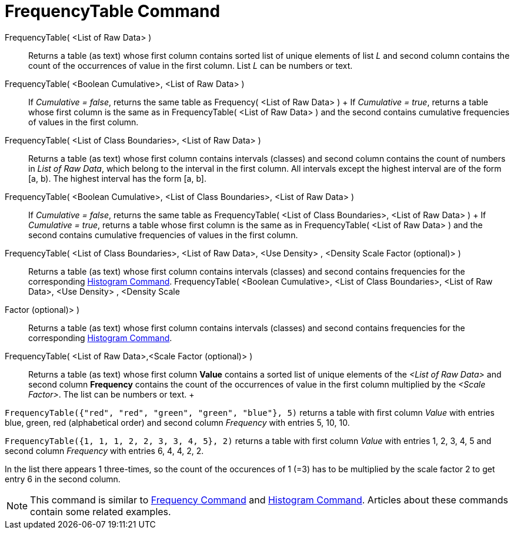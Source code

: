 = FrequencyTable Command

FrequencyTable( <List of Raw Data> )::
  Returns a table (as text) whose first column contains sorted list of unique elements of list _L_ and second column
  contains the count of the occurrences of value in the first column. List _L_ can be numbers or text.
FrequencyTable( <Boolean Cumulative>, <List of Raw Data> )::
  If _Cumulative = false_, returns the same table as Frequency( <List of Raw Data> )
  +
  If _Cumulative = true_, returns a table whose first column is the same as in FrequencyTable( <List of Raw Data> ) and
  the second contains cumulative frequencies of values in the first column.
FrequencyTable( <List of Class Boundaries>, <List of Raw Data> )::
  Returns a table (as text) whose first column contains intervals (classes) and second column contains the count of
  numbers in _List of Raw Data_, which belong to the interval in the first column. All intervals except the highest
  interval are of the form [a, b). The highest interval has the form [a, b].
FrequencyTable( <Boolean Cumulative>, <List of Class Boundaries>, <List of Raw Data> )::
  If _Cumulative = false_, returns the same table as FrequencyTable( <List of Class Boundaries>, <List of Raw Data> )
  +
  If _Cumulative = true_, returns a table whose first column is the same as in FrequencyTable( <List of Raw Data> ) and
  the second contains cumulative frequencies of values in the first column.
FrequencyTable( <List of Class Boundaries>, <List of Raw Data>, <Use Density> , <Density Scale Factor (optional)> )::
  Returns a table (as text) whose first column contains intervals (classes) and second contains frequencies for the
  corresponding xref:/commands/Histogram_Command.adoc[Histogram Command].
FrequencyTable( <Boolean Cumulative>, <List of Class Boundaries>, <List of Raw Data>, <Use Density> , <Density Scale
Factor (optional)> )::
  Returns a table (as text) whose first column contains intervals (classes) and second contains frequencies for the
  corresponding xref:/commands/Histogram_Command.adoc[Histogram Command].

FrequencyTable( <List of Raw Data>,<Scale Factor (optional)> )::
  Returns a table (as text) whose first column *Value* contains a sorted list of unique elements of the _<List of Raw
  Data>_ and second column *Frequency* contains the count of the occurrences of value in the first column multiplied by
  the _<Scale Factor>_. The list can be numbers or text.
  +

[EXAMPLE]
====

`FrequencyTable({"red", "red", "green", "green", "blue"}, 5)` returns a table with first column _Value_ with entries
blue, green, red (alphabetical order) and second column _Frequency_ with entries 5, 10, 10.

====

[EXAMPLE]
====

`FrequencyTable({1, 1, 1, 2, 2, 3, 3, 4, 5}, 2)` returns a table with first column _Value_ with entries 1, 2, 3, 4, 5
and second column _Frequency_ with entries 6, 4, 4, 2, 2.

[NOTE]
====

In the list there appears 1 three-times, so the count of the occurences of 1 (=3) has to be multiplied by the scale
factor 2 to get entry 6 in the second column.

====

====

[NOTE]
====

This command is similar to xref:/commands/Frequency_Command.adoc[Frequency Command] and
xref:/commands/Histogram_Command.adoc[Histogram Command]. Articles about these commands contain some related examples.

====
